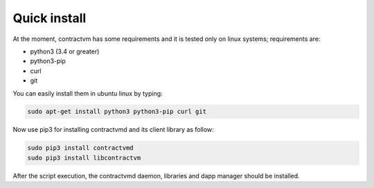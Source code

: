 Quick install
.............

At the moment, contractvm has some requirements and it is tested only on linux systems; requirements are:

- python3 (3.4 or greater)
- python3-pip 
- curl
- git

You can easily install them in ubuntu linux by typing:

.. code-block:: bash

	sudo apt-get install python3 python3-pip curl git

	
Now use pip3 for installing contractvmd and its client library as follow:

.. code-block:: bash
		
	sudo pip3 install contractvmd
	sudo pip3 install libcontractvm

.. download and execute the quick installation script provided in contractvmd:
..	curl https://raw.githubusercontent.com/contractvm/contractvmd/master/quickinstall.sh | sh

After the script execution, the contractvmd daemon, libraries and dapp manager should be installed.
